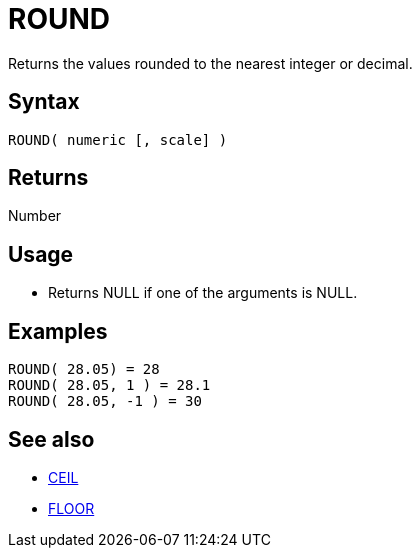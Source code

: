 ////
Licensed to the Apache Software Foundation (ASF) under one
or more contributor license agreements.  See the NOTICE file
distributed with this work for additional information
regarding copyright ownership.  The ASF licenses this file
to you under the Apache License, Version 2.0 (the
"License"); you may not use this file except in compliance
with the License.  You may obtain a copy of the License at
  http://www.apache.org/licenses/LICENSE-2.0
Unless required by applicable law or agreed to in writing,
software distributed under the License is distributed on an
"AS IS" BASIS, WITHOUT WARRANTIES OR CONDITIONS OF ANY
KIND, either express or implied.  See the License for the
specific language governing permissions and limitations
under the License.
////
= ROUND

Returns the values rounded to the nearest integer or decimal. 

== Syntax

----
ROUND( numeric [, scale] )
----

== Returns

Number

== Usage

* Returns NULL if one of the arguments is NULL.

== Examples

----
ROUND( 28.05) = 28
ROUND( 28.05, 1 ) = 28.1
ROUND( 28.05, -1 ) = 30
----

== See also 

* xref:ceil.adoc[CEIL]
* xref:floor.adoc[FLOOR]